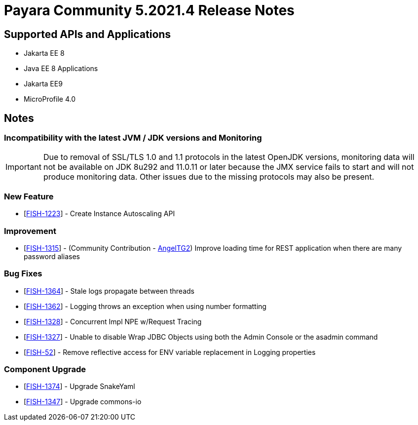 = Payara Community 5.2021.4 Release Notes

== Supported APIs and Applications

* Jakarta EE 8
* Java EE 8 Applications
* Jakarta EE9
* MicroProfile 4.0

== Notes

=== Incompatibility with the latest JVM / JDK versions and Monitoring
IMPORTANT: Due to removal of SSL/TLS 1.0 and 1.1 protocols in the latest OpenJDK versions, monitoring data will not be available on JDK 8u292 and 11.0.11 or later because the JMX service fails to start and will not produce monitoring data. Other issues due to the missing protocols may also be present.

=== New Feature
* [https://github.com/payara/AutoScale-Groups/pull/1[FISH-1223]] - Create Instance Autoscaling API

=== Improvement
* [https://github.com/payara/Payara/pull/5200[FISH-1315]] - (Community Contribution - https://github.com/AngelTG2[AngelTG2]) Improve loading time for REST application when there are many password aliases

=== Bug Fixes
* [https://github.com/payara/Payara/pull/5044[FISH-1364]] - Stale logs propagate between threads
* [https://github.com/payara/Payara/pull/5229[FISH-1362]] - Logging throws an exception when using number formatting
* [https://github.com/payara/Payara/pull/5217[FISH-1328]] - Concurrent Impl NPE w/Request Tracing
* [https://github.com/payara/Payara/pull/5244[FISH-1327]] - Unable to disable Wrap JDBC Objects using both the Admin Console or the asadmin command
* [https://github.com/payara/Payara/pull/5242[FISH-52]] - Remove reflective access for ENV variable replacement in Logging properties

=== Component Upgrade
* [https://github.com/payara/Payara/pull/5250[FISH-1374]] - Upgrade SnakeYaml
* [https://github.com/payara/Payara/pull/5216[FISH-1347]] - Upgrade commons-io

